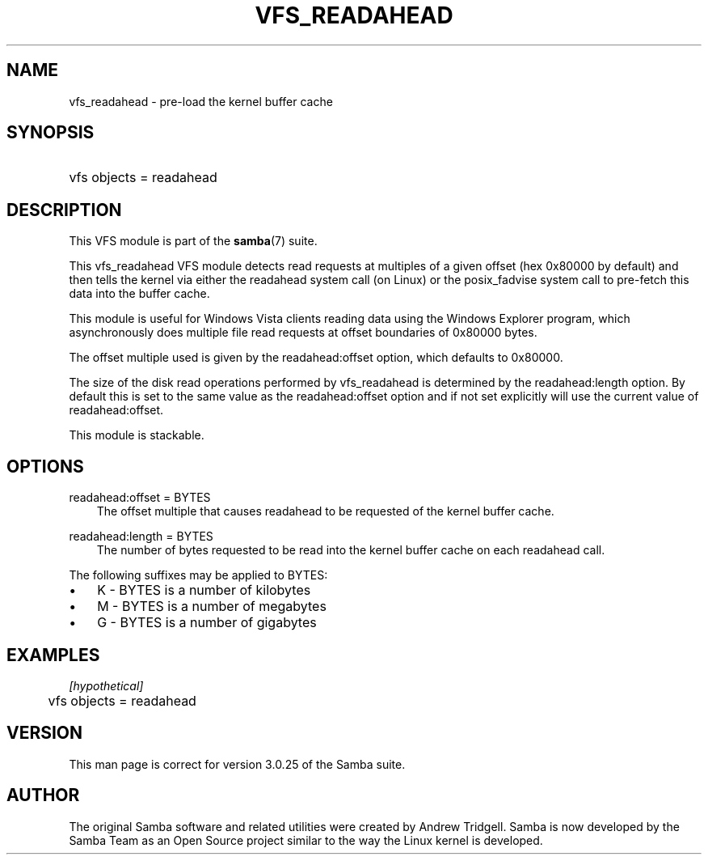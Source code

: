 .\"Generated by db2man.xsl. Don't modify this, modify the source.
.de Sh \" Subsection
.br
.if t .Sp
.ne 5
.PP
\fB\\$1\fR
.PP
..
.de Sp \" Vertical space (when we can't use .PP)
.if t .sp .5v
.if n .sp
..
.de Ip \" List item
.br
.ie \\n(.$>=3 .ne \\$3
.el .ne 3
.IP "\\$1" \\$2
..
.TH "VFS_READAHEAD" 8 "" "" ""
.SH "NAME"
vfs_readahead - pre-load the kernel buffer cache
.SH "SYNOPSIS"
.HP 1
vfs objects = readahead
.SH "DESCRIPTION"
.PP
This VFS module is part of the
\fBsamba\fR(7)
suite.
.PP
This
vfs_readahead
VFS module detects read requests at multiples of a given offset (hex 0x80000 by default) and then tells the kernel via either the readahead system call (on Linux) or the posix_fadvise system call to pre-fetch this data into the buffer cache.
.PP
This module is useful for Windows Vista clients reading data using the Windows Explorer program, which asynchronously does multiple file read requests at offset boundaries of 0x80000 bytes.
.PP
The offset multiple used is given by the readahead:offset option, which defaults to 0x80000.
.PP
The size of the disk read operations performed by
vfs_readahead
is determined by the readahead:length option. By default this is set to the same value as the readahead:offset option and if not set explicitly will use the current value of readahead:offset.
.PP
This module is stackable.
.SH "OPTIONS"
.PP
readahead:offset = BYTES
.RS 3n
The offset multiple that causes readahead to be requested of the kernel buffer cache.
.RE
.PP
readahead:length = BYTES
.RS 3n
The number of bytes requested to be read into the kernel buffer cache on each readahead call.
.RE
.PP
The following suffixes may be applied to BYTES:
.TP 3n
\(bu
K
- BYTES is a number of kilobytes
.TP 3n
\(bu
M
- BYTES is a number of megabytes
.TP 3n
\(bu
G
- BYTES is a number of gigabytes
.SH "EXAMPLES"

.nf

	\fI[hypothetical]\fR
	vfs objects = readahead

.fi
.SH "VERSION"
.PP
This man page is correct for version 3.0.25 of the Samba suite.
.SH "AUTHOR"
.PP
The original Samba software and related utilities were created by Andrew Tridgell. Samba is now developed by the Samba Team as an Open Source project similar to the way the Linux kernel is developed.

